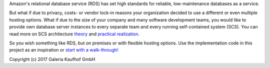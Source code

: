 Amazon's relational database service (RDS) has set high standards for reliable,
low-maintenance databases as a service.

But what if due to privacy, costs- or vendor lock-in reasons your organization
decided to use a different or even multiple hosting options. What if due to the
size of your company and many software development teams, you would like to
provide own database server instances to every separate team and every running
self-contained system (SCS). You can read more on SCS architecture `theory`_
and `practical realization`_.

.. _theory: http://scs-architecture.org
.. _practical realization: http://galeria-kaufhof.github.io/general/2015/12/15/architektur-und-organisation-im-galeria-de-produktmanagement

So you wish something like RDS, but on premises or with flexible hosting
options. Use the implementation code in this project as an inspiration or
`start with a walk-through! <docs/getting-started.txt>`_

Copyright (c) 2017 Galeria Kaufhof GmbH
